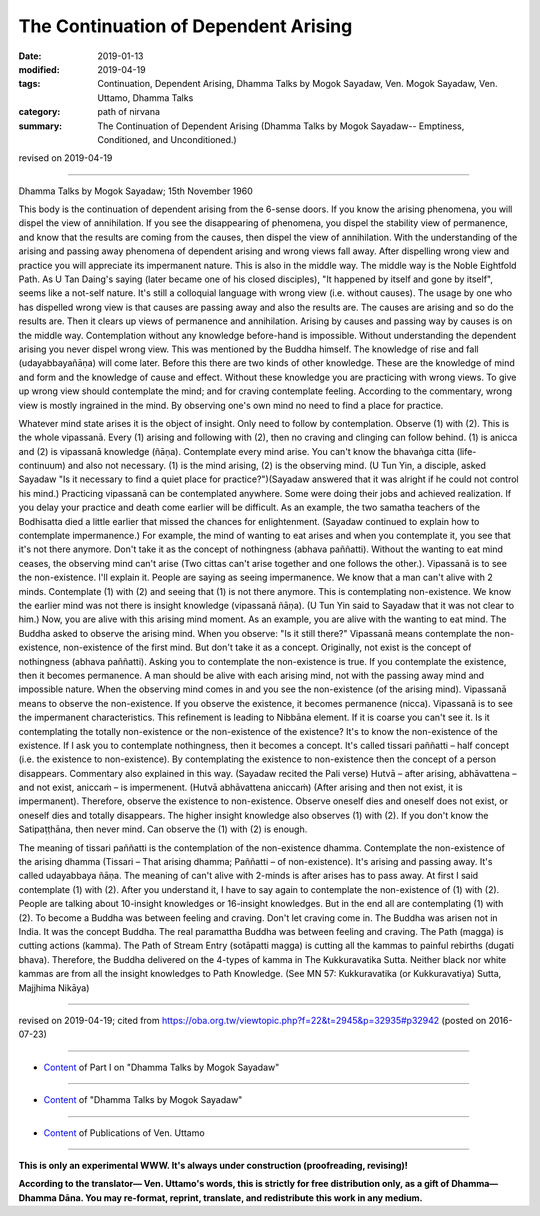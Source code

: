 ==========================================
The Continuation of Dependent Arising
==========================================

:date: 2019-01-13
:modified: 2019-04-19
:tags: Continuation, Dependent Arising, Dhamma Talks by Mogok Sayadaw, Ven. Mogok Sayadaw, Ven. Uttamo, Dhamma Talks
:category: path of nirvana
:summary: The Continuation of Dependent Arising (Dhamma Talks by Mogok Sayadaw-- Emptiness, Conditioned, and Unconditioned.)

revised on 2019-04-19

------

Dhamma Talks by Mogok Sayadaw; 15th November 1960

This body is the continuation of dependent arising from the 6-sense doors. If you know the arising phenomena, you will dispel the view of annihilation. If you see the disappearing of phenomena, you dispel the stability view of permanence, and know that the results are coming from the causes, then dispel the view of annihilation. With the understanding of the arising and passing away phenomena of dependent arising and wrong views fall away. After dispelling wrong view and practice you will appreciate its impermanent nature. This is also in the middle way. The middle way is the Noble Eightfold Path. As U Tan Daing's saying (later became one of his closed disciples), "It happened by itself and gone by itself", seems like a not-self nature. It's still a colloquial language with wrong view (i.e. without causes). The usage by one who has dispelled wrong view is that causes are passing away and also the results are. The causes are arising and so do the results are. Then it clears up views of permanence and annihilation. Arising by causes and passing way by causes is on the middle way. Contemplation without any knowledge before-hand is impossible. Without understanding the dependent arising you never dispel wrong view. This was mentioned by the Buddha himself. The knowledge of rise and fall (udayabbayañāṇa) will come later. Before this there are two kinds of other knowledge. These are the knowledge of mind and form and the knowledge of cause and effect. Without these knowledge you are practicing with wrong views. To give up wrong view should contemplate the mind; and for craving contemplate feeling. According to the commentary, wrong view is mostly ingrained in the mind. By observing one's own mind no need to find a place for practice.

Whatever mind state arises it is the object of insight. Only need to follow by contemplation. Observe (1) with (2). This is the whole vipassanā. Every (1) arising and following with (2), then no craving and clinging can follow behind. (1) is anicca and (2) is vipassanā knowledge (ñāṇa). Contemplate every mind arise. You can't know the bhavaṅga citta (life-continuum) and also not necessary. (1) is the mind arising, (2) is the observing mind. (U Tun Yin, a disciple, asked Sayadaw "Is it necessary to find a quiet place for practice?")(Sayadaw answered that it was alright if he could not control his mind.) Practicing vipassanā can be contemplated anywhere. Some were doing their jobs and achieved realization. If you delay your practice and death come earlier will be difficult. As an example, the two samatha teachers of the Bodhisatta died a little earlier that missed the chances for enlightenment. (Sayadaw continued to explain how to contemplate impermanence.) For example, the mind of wanting to eat arises and when you contemplate it, you see that it's not there anymore. Don't take it as the concept of nothingness (abhava paññatti). Without the wanting to eat mind ceases, the observing mind can't arise (Two cittas can't arise together and one follows the other.). Vipassanā is to see the non-existence. I'll explain it. People are saying as seeing impermanence. We know that a man can't alive with 2 minds. Contemplate (1) with (2) and seeing that (1) is not there anymore. This is contemplating non-existence. We know the earlier mind was not there is insight knowledge (vipassanā ñāṇa). (U Tun Yin said to Sayadaw that it was not clear to him.) Now, you are alive with this arising mind moment. As an example, you are alive with the wanting to eat mind. The Buddha asked to observe the arising mind. When you observe: "Is it still there?" Vipassanā means contemplate the non-existence, non-existence of the first mind. But don't take it as a concept. Originally, not exist is the concept of nothingness (abhava paññatti). Asking you to contemplate the non-existence is true. If you contemplate the existence, then it becomes permanence. A man should be alive with each arising mind, not with the passing away mind and impossible nature. When the observing mind comes in and you see the non-existence (of the arising mind). Vipassanā means to observe the non-existence. If you observe the existence, it becomes permanence (nicca). Vipassanā is to see the impermanent characteristics. This refinement is leading to Nibbāna element. If it is coarse you can't see it. Is it contemplating the totally non-existence or the non-existence of the existence? It's to know the non-existence of the existence. If I ask you to contemplate nothingness, then it becomes a concept. It's called tissari paññatti – half concept (i.e. the existence to non-existence). By contemplating the existence to non-existence then the concept of a person disappears. Commentary also explained in this way. (Sayadaw recited the Pali verse) Hutvā – after arising, abhāvattena – and not exist, aniccaṁ – is impermenent. (Hutvā abhāvattena aniccaṁ) (After arising and then not exist, it is impermanent). Therefore, observe the existence to non-existence. Observe oneself dies and oneself does not exist, or oneself dies and totally disappears. The higher insight knowledge also observes (1) with (2). If you don't know the Satipaṭṭhāna, then never mind. Can observe the (1) with (2) is enough.

The meaning of tissari paññatti is the contemplation of the non-existence dhamma. Contemplate the non-existence of the arising dhamma (Tissari – That arising dhamma; Paññatti – of non-existence). It's arising and passing away. It's called udayabbaya ñāṇa. The meaning of can't alive with 2-minds is after arises has to pass away. At first I said contemplate (1) with (2). After you understand it, I have to say again to contemplate the non-existence of (1) with (2). People are talking about 10-insight knowledges or 16-insight knowledges. But in the end all are contemplating (1) with (2). To become a Buddha was between feeling and craving. Don't let craving come in. The Buddha was arisen not in India. It was the concept Buddha. The real paramattha Buddha was between feeling and craving. The Path (magga) is cutting actions (kamma). The Path of Stream Entry (sotāpatti magga) is cutting all the kammas to painful rebirths (dugati bhava). Therefore, the Buddha delivered on the 4-types of kamma in The Kukkuravatika Sutta. Neither black nor white kammas are from all the insight knowledges to Path Knowledge. (See MN 57: Kukkuravatika (or Kukkuravatiya) Sutta, Majjhima Nikāya)

------

revised on 2019-04-19; cited from https://oba.org.tw/viewtopic.php?f=22&t=2945&p=32935#p32942 (posted on 2016-07-23)

------

- `Content <{filename}pt01-content-of-part01%zh.rst>`__ of Part I on "Dhamma Talks by Mogok Sayadaw"

------

- `Content <{filename}content-of-dhamma-talks-by-mogok-sayadaw%zh.rst>`__ of "Dhamma Talks by Mogok Sayadaw"

------

- `Content <{filename}../publication-of-ven-uttamo%zh.rst>`__ of Publications of Ven. Uttamo

------

**This is only an experimental WWW. It's always under construction (proofreading, revising)!**

**According to the translator— Ven. Uttamo's words, this is strictly for free distribution only, as a gift of Dhamma—Dhamma Dāna. You may re-format, reprint, translate, and redistribute this work in any medium.**

..
  04-19 rev. & add: Content of Publications of Ven. Uttamo; Content of Part I on "Dhamma Talks by Mogok Sayadaw"
        del: https://mogokdhammatalks.blog/
  2019-01-10  create rst; post on 01-13